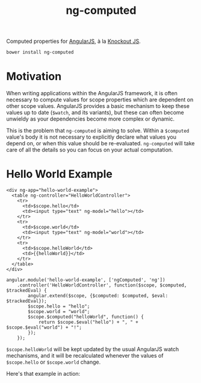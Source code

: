 #+TITLE: ng-computed

Computed properties for [[http://angularjs.org/][AngularJS]], à la [[http://knockoutjs.com/][Knockout JS]].

#+BEGIN_SRC sh
  bower install ng-computed
#+END_SRC

* Motivation

When writing applications within the AngularJS framework, it is often
necessary to compute values for scope properties which are dependent
on other scope values. AngularJS provides a basic mechanism to keep
these values up to date (~$watch~, and its variants), but these can
often become unwieldy as your dependencies become more complex or
dynamic.

This is the problem that =ng-computed= is aiming to solve. Within a
~$computed~ value's body it is not necessary to explicitly declare
what values you depend on, or when this value should be
re-evaluated. =ng-computed= will take care of all the details so you
can focus on your actual computation.

* Hello World Example

#+NAME: hello-world-html
#+BEGIN_SRC html-example
  <div ng-app="hello-world-example">
    <table ng-controller="HelloWorldController">
      <tr>
        <td>$scope.hello</td>
        <td><input type="text" ng-model="hello"></td>
      </tr>
      <tr>
        <td>$scope.world</td>
        <td><input type="text" ng-model="world"></td>
      </tr>
      <tr>
        <td>$scope.helloWorld</td>
        <td>{{helloWorld}}</td>
      </tr>
    </table>
  </div>
#+END_SRC

#+NAME: hello-world-js
#+BEGIN_SRC js-example
  angular.module('hello-world-example', ['ngComputed', 'ng'])
      .controller('HelloWorldController', function($scope, $computed, $trackedEval) {
          angular.extend($scope, {$computed: $computed, $eval: $trackedEval});
          $scope.hello = "hello";
          $scope.world = "world";
          $scope.$computed("helloWorld", function() {
              return $scope.$eval("hello") + ", " + $scope.$eval("world") + "!";
          });
      });
#+END_SRC

~$scope.helloWorld~ will be kept updated by the usual AngularJS watch
mechanisms, and it will be recalculated whenever the values of
~$scope.hello~ or ~$scope.world~ change.

Here's that example in action:

#+RESULTS: hello-world-html
#+RESULTS: hello-world-js
